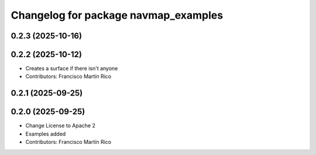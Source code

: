 ^^^^^^^^^^^^^^^^^^^^^^^^^^^^^^^^^^^^^
Changelog for package navmap_examples
^^^^^^^^^^^^^^^^^^^^^^^^^^^^^^^^^^^^^

0.2.3 (2025-10-16)
------------------

0.2.2 (2025-10-12)
------------------
* Creates a surface if there isn't anyone
* Contributors: Francisco Martín Rico

0.2.1 (2025-09-25)
------------------

0.2.0 (2025-09-25)
------------------
* Change License to Apache 2
* Examples added
* Contributors: Francisco Martín Rico
